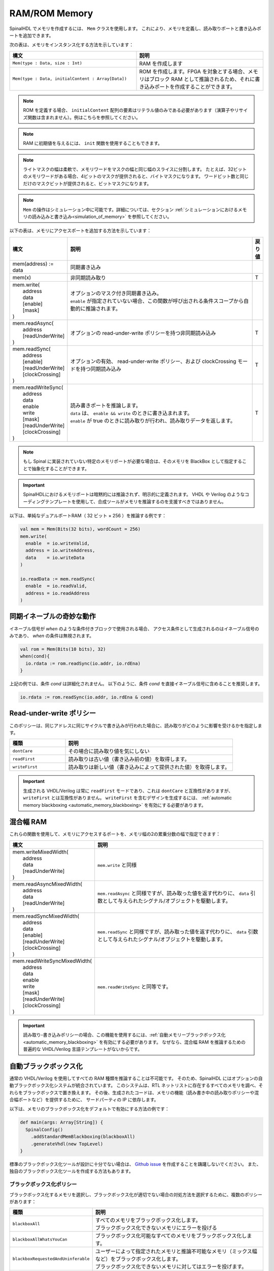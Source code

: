 RAM/ROM Memory
==============

SpinalHDL でメモリを作成するには、 ``Mem`` クラスを使用します。
これにより、メモリを定義し、読み取りポートと書き込みポートを追加できます。

次の表は、メモリをインスタンス化する方法を示しています：

.. list-table::
   :header-rows: 1
   :widths: 1 1

   * - 構文
     - 説明
   * - ``Mem(type : Data, size : Int)``
     - RAM を作成します
   * - ``Mem(type : Data, initialContent : Array[Data])``
     - ROM を作成します。FPGA を対象とする場合、メモリはブロック RAM として推論されるため、それに書き込みポートを作成することができます。


.. note::
   ROM を定義する場合、 ``initialContent`` 配列の要素はリテラル値のみである必要があります（演算子やリサイズ関数は含まれません）。例はこちらを参照してください。
   
.. note::
   RAM に初期値を与えるには、 ``init`` 関数を使用することもできます。
   
.. note::
   ライトマスクの幅は柔軟で、メモリワードをマスクの幅と同じ幅のスライスに分割します。
   たとえば、32ビットのメモリワードがある場合、4ビットのマスクが提供されると、バイトマスクになります。
   ワードビット数と同じだけのマスクビットが提供されると、ビットマスクになります。
   
.. note::
   ``Mem`` の操作はシミュレーション中に可能です。詳細については、セクション :ref:`シミュレーションにおけるメモリの読み込みと書き込み<simulation_of_memory>`
   を参照してください。

以下の表は、メモリにアクセスポートを追加する方法を示しています：

.. list-table::
   :header-rows: 1
   :widths: 1 30 1

   * - 構文
     - 説明
     - 戻り値
   * - mem(address) := data
     - 同期書き込み
     - 
   * - mem(x)
     - 非同期読み取り
     - T
   * - | mem.write(
       |  address
       |  data
       |  [enable]
       |  [mask]
       | )
     - | オプションのマスク付き同期書き込み。
       | ``enable`` が指定されていない場合、この関数が呼び出される条件スコープから自動的に推論されます。
     - 
   * - | mem.readAsync(
       |  address
       |  [readUnderWrite]
       | )
     - オプションの read-under-write ポリシーを持つ非同期読み込み
     - T
   * - | mem.readSync(
       |  address
       |  [enable]
       |  [readUnderWrite]
       |  [clockCrossing]
       | )
     - オプションの有効、 read-under-write ポリシー、および clockCrossing モードを持つ同期読み込み
     - T
   * - | mem.readWriteSync(
       |  address
       |  data
       |  enable
       |  write
       |  [mask]
       |  [readUnderWrite]
       |  [clockCrossing]
       | )
     - | 読み書きポートを推論します。
       | ``data`` は、 ``enable && write`` のときに書き込まれます。
       | ``enable`` が true のときに読み取りが行われ、読み取りデータを返します。 
     - T


.. note::
   もし Spinal に実装されていない特定のメモリポートが必要な場合は、そのメモリを BlackBox として指定することで抽象化することができます。
   
.. important::
   SpinalHDLにおけるメモリポートは暗黙的には推論されず、明示的に定義されます。
   VHDL や Verilog のようなコーディングテンプレートを使用して、合成ツールがメモリを推論するのを支援すべきではありません。

以下は、単純なデュアルポートRAM（ 32 ビット × 256 ）を推論する例です：   

.. code-block:: scala

   val mem = Mem(Bits(32 bits), wordCount = 256)
   mem.write(
     enable  = io.writeValid,
     address = io.writeAddress,
     data    = io.writeData
   )

   io.readData := mem.readSync(
     enable  = io.readValid,
     address = io.readAddress
   )

同期イネーブルの奇妙な動作
-----------------------------

イネーブル信号が `when` のような条件付きブロックで使用される場合、
アクセス条件として生成されるのはイネーブル信号のみであり、 `when` の条件は無視されます。

.. code-block:: scala

    val rom = Mem(Bits(10 bits), 32)
    when(cond){
      io.rdata := rom.readSync(io.addr, io.rdEna)
    }

上記の例では、条件 `cond` は詳細化されません。
以下のように、条件 `cond` を直接イネーブル信号に含めることを推奨します。

.. code-block:: scala

    io.rdata := rom.readSync(io.addr, io.rdEna & cond)

Read-under-write ポリシー
--------------------------------

このポリシーは、同じアドレスに同じサイクルで書き込みが行われた場合に、読み取りがどのように影響を受けるかを指定します。

.. list-table::
   :header-rows: 1
   :widths: 1 3

   * - 種類
     - 説明
   * - ``dontCare``
     - その場合に読み取り値を気にしない
   * - ``readFirst``
     - 読み取りは古い値（書き込み前の値）を取得します。
   * - ``writeFirst``
     - 読み取りは新しい値（書き込みによって提供された値）を取得します。


.. important::
   生成される VHDL/Verilog は常に ``readFirst`` モードであり、これは ``dontCare`` と互換性がありますが、
   ``writeFirst`` とは互換性がありません。 ``writeFirst`` を含むデザインを生成するには、
   :ref:`automatic memory blackboxing <automatic_memory_blackboxing>` を有効にする必要があります。

混合幅 RAM
---------------

これらの関数を使用して、メモリにアクセスするポートを、メモリ幅の2の累乗分数の幅で指定できます：

.. list-table::
   :header-rows: 1
   :widths: 1 5

   * - 構文
     - 説明
   * - | mem.writeMixedWidth(
       |  address
       |  data
       |  [readUnderWrite]
       | )
     - ``mem.write`` と同様
   * - | mem.readAsyncMixedWidth(
       |  address
       |  data
       |  [readUnderWrite]
       | )
     - ``mem.readAsync`` と同様ですが、読み取った値を返す代わりに、 ``data`` 引数として与えられたシグナル/オブジェクトを駆動します。
   * - | mem.readSyncMixedWidth(
       |  address
       |  data
       |  [enable]
       |  [readUnderWrite]
       |  [clockCrossing]
       | )
     - ``mem.readSync`` と同様ですが、読み取った値を返す代わりに、 ``data`` 引数として与えられたシグナル/オブジェクトを駆動します。
   * - | mem.readWriteSyncMixedWidth(
       |  address
       |  data
       |  enable
       |  write
       |  [mask]
       |  [readUnderWrite]
       |  [clockCrossing]
       | )
     - ``mem.readWriteSync`` と同等です。


.. important::
   読み取り-書き込みポリシーの場合、この機能を使用するには、:ref:`自動メモリーブラックボックス化 <automatic_memory_blackboxing>` を有効にする必要があります。
   なぜなら、混合幅 RAM を推論するための普遍的な VHDL/Verilog 言語テンプレートがないからです。
   
.. _automatic_memory_blackboxing:

自動ブラックボックス化
-------------------------

通常の VHDL/Verilog を使用してすべての RAM 種類を推論することは不可能です。
そのため、SpinalHDL にはオプションの自動ブラックボックス化システムが統合されています。
このシステムは、RTL ネットリストに存在するすべてのメモリを調べ、それらをブラックボックスで置き換えます。
その後、生成されたコードは、メモリの機能（読み書き中の読み取りポリシーや混合幅ポートなど）を提供するために、
サードパーティの IP に依存します。

以下は、メモリのブラックボックス化をデフォルトで有効にする方法の例です：

.. code-block:: scala

   def main(args: Array[String]) {
     SpinalConfig()
       .addStandardMemBlackboxing(blackboxAll)
       .generateVhdl(new TopLevel)
   }

標準のブラックボックス化ツールが設計に十分でない場合は、 `Github issue <https://github.com/SpinalHDL/SpinalHDL/issues>`_ を作成することを躊躇しないでください。
また、独自のブラックボックス化ツールを作成する方法もあります。

ブラックボックス化ポリシー
^^^^^^^^^^^^^^^^^^^^^^^^^^^^^

ブラックボックス化するメモリを選択し、ブラックボックス化が適切でない場合の対処方法を選択するために、複数のポリシーがあります：

.. list-table::
   :header-rows: 1
   :widths: 2 5

   * - 種類
     - 説明
   * - ``blackboxAll``
     - | すべてのメモリをブラックボックス化します。
       | ブラックボックス化できないメモリにエラーを投げる
   * - ``blackboxAllWhatsYouCan``
     - ブラックボックス化可能なすべてのメモリをブラックボックス化します。
   * - ``blackboxRequestedAndUninferable``
     - | ユーザーによって指定されたメモリと推論不可能なメモリ（ミックス幅など）をブラックボックス化します。
       | ブラックボックス化できないメモリに対してはエラーを投げます。
   * - ``blackboxOnlyIfRequested``
     - | ユーザーが指定したメモリをブラックボックス化します。
       | ブラックボックス化できないメモリに関してエラーを発生させます。


メモリを明示的にブラックボックス化するには、その ``generateAsBlackBox`` 関数を使用します。

.. code-block:: scala

   val mem = Mem(Rgb(rgbConfig), 1 << 16)
   mem.generateAsBlackBox()

``MemBlackboxingPolicy`` クラスを拡張して独自のブラックボックス化ポリシーを定義することもできます。

標準のメモリ ブラックボックス
^^^^^^^^^^^^^^^^^^^^^^^^^^^^^^^^

以下に、SpinalHDL で使用される標準ブラックボックスの VHDL 定義を示します：

.. code-block:: ada

   -- Simple asynchronous dual port (1 write port, 1 read port)
   component Ram_1w_1ra is
     generic(
       wordCount : integer;
       wordWidth : integer;
       technology : string;
       readUnderWrite : string;
       wrAddressWidth : integer;
       wrDataWidth : integer;
       wrMaskWidth : integer;
       wrMaskEnable : boolean;
       rdAddressWidth : integer;
       rdDataWidth : integer
     );
     port(
       clk : in std_logic;
       wr_en : in std_logic;
       wr_mask : in std_logic_vector;
       wr_addr : in unsigned;
       wr_data : in std_logic_vector;
       rd_addr : in unsigned;
       rd_data : out std_logic_vector
     );
   end component;

   -- 単純な同期デュアルポート（1つの書き込みポート、1つの読み取りポート）
   component Ram_1w_1rs is
     generic(
       wordCount : integer;
       wordWidth : integer;
       clockCrossing : boolean;
       technology : string;
       readUnderWrite : string;
       wrAddressWidth : integer;
       wrDataWidth : integer;
       wrMaskWidth : integer;
       wrMaskEnable : boolean;
       rdAddressWidth : integer;
       rdDataWidth : integer;
       rdEnEnable : boolean
     );
     port(
       wr_clk : in std_logic;
       wr_en : in std_logic;
       wr_mask : in std_logic_vector;
       wr_addr : in unsigned;
       wr_data : in std_logic_vector;
       rd_clk : in std_logic;
       rd_en : in std_logic;
       rd_addr : in unsigned;
       rd_data : out std_logic_vector
     );
   end component;

   -- シングルポート（1つの読み書きポート）
   component Ram_1wrs is
     generic(
       wordCount : integer;
       wordWidth : integer;
       readUnderWrite : string;
       technology : string
     );
     port(
       clk : in std_logic;
       en : in std_logic;
       wr : in std_logic;
       addr : in unsigned;
       wrData : in std_logic_vector;
       rdData : out std_logic_vector
     );
   end component;

   -- 真のデュアルポート（2つの読み書きポート）
   component Ram_2wrs is
     generic(
       wordCount : integer;
       wordWidth : integer;
       clockCrossing : boolean;
       technology : string;
       portA_readUnderWrite : string;
       portA_addressWidth : integer;
       portA_dataWidth : integer;
       portA_maskWidth : integer;
       portA_maskEnable : boolean;
       portB_readUnderWrite : string;
       portB_addressWidth : integer;
       portB_dataWidth : integer;
       portB_maskWidth : integer;
       portB_maskEnable : boolean
     );
     port(
       portA_clk : in std_logic;
       portA_en : in std_logic;
       portA_wr : in std_logic;
       portA_mask : in std_logic_vector;
       portA_addr : in unsigned;
       portA_wrData : in std_logic_vector;
       portA_rdData : out std_logic_vector;
       portB_clk : in std_logic;
       portB_en : in std_logic;
       portB_wr : in std_logic;
       portB_mask : in std_logic_vector;
       portB_addr : in unsigned;
       portB_wrData : in std_logic_vector;
       portB_rdData : out std_logic_vector
     );
   end component;

ブラックボックスには技術パラメータがあります。それを設定するには、対応するメモリ上で ``setTechnology`` 関数を使用できます。
現在、4種類の技術が可能です：

* ``auto``
* ``ramBlock``
* ``distributedLut``
* ``registerFile``

ブラックボックス化により、 ``SpinalConfig#setDevice(Device)`` がデバイスベンダーに設定されている場合、 HDL 属性を挿入できます。

生成される HDL 属性は次のようになります：

.. code-block:: verilog

   (* ram_style = "distributed" *)
   (* ramsyle = "no_rw_check" *)


SpinalHDL は、よく知られたベンダーやデバイスによって提供される多くの一般的なメモリタイプをサポートしようとしますが、
これは常に変化する状況であり、プロジェクトの要件はこの領域で非常に具体的な場合があります。

これが設計フローに重要である場合は、ベンダーのプラットフォームドキュメントを参照しながら、
期待される属性/ジェネリックの挿入を確認するために、出力 HDL を確認してください。

HDL 属性は、 ``addAttribute()`` の ``addAttribute`` メカニズムを使用して手動で追加することもできます。

